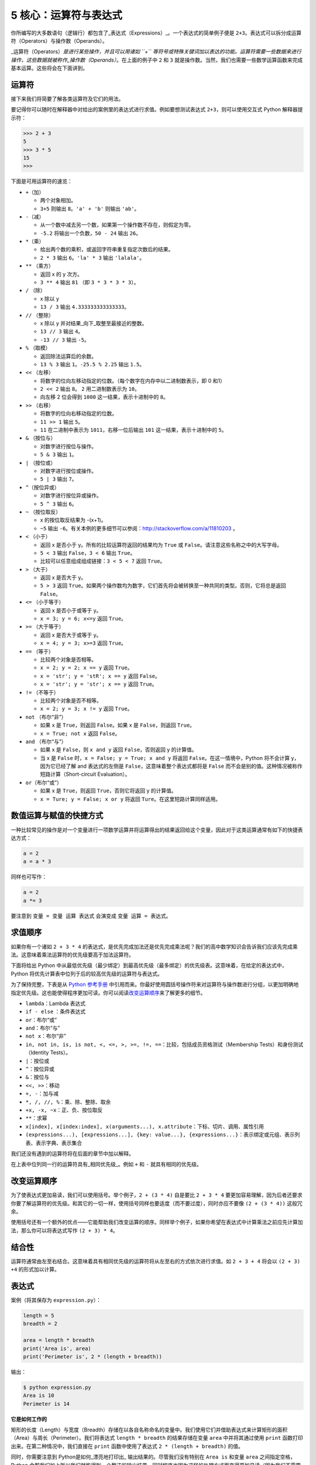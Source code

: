 5 核心：运算符与表达式
======================

你所编写的大多数语句（逻辑行）都包含了_表达式（Expressions）_。一个表达式的简单例子便是
``2+3``\ 。表达式可以拆分成运算符（Operators）与操作数（Operands）。

\_运算符（Operators）\ *是进行某些操作，并且可以用诸如 ``+``
等符号或特殊关键词加以表达的功能。运算符需要一些数据来进行操作，这些数据就被称作_操作数（Operands）*\ 。在上面的例子中
``2`` 和 ``3`` 就是操作数。当然，我们也需要一些数学运算函数来完成基本运算。这些将会在下面讲到。

运算符
------

接下来我们将简要了解各类运算符及它们的用法。

要记得你可以随时在解释器中对给出的案例里的表达式进行求值。例如要想测试表达式
``2+3``\ ，则可以使用交互式 Python 解释器提示符：

.. code:: python

   >>> 2 + 3
   5
   >>> 3 * 5
   15
   >>>

下面是可用运算符的速览：

-  ``+``\ （加）

   -  两个对象相加。
   -  ``3+5`` 则输出 ``8``\ 。\ ``'a' + 'b'`` 则输出 ``'ab'``\ 。

-  ``-``\ （减）

   -  从一个数中减去另一个数，如果第一个操作数不存在，则假定为零。
   -  ``-5.2`` 将输出一个负数，\ ``50 - 24`` 输出 ``26``\ 。

-  ``*``\ （乘）

   -  给出两个数的乘积，或返回字符串重复指定次数后的结果。
   -  ``2 * 3`` 输出 ``6``\ 。\ ``'la' * 3`` 输出 ``'lalala'``\ 。

-  ``**`` （乘方）

   -  返回 x 的 y 次方。
   -  ``3 ** 4`` 输出 ``81`` （即 ``3 * 3 * 3 * 3``\ ）。

-  ``/`` （除）

   -  x 除以 y
   -  ``13 / 3`` 输出 ``4.333333333333333``\ 。

-  ``//`` （整除）

   -  x 除以 y 并对结果_向下_取整至最接近的整数。
   -  ``13 // 3`` 输出 ``4``\ 。
   -  ``-13 // 3`` 输出 ``-5``\ 。

-  ``%`` （取模）

   -  返回除法运算后的余数。
   -  ``13 % 3`` 输出 ``1``\ 。\ ``-25.5 % 2.25`` 输出 ``1.5``\ 。

-  ``<<`` （左移）

   -  将数字的位向左移动指定的位数。（每个数字在内存中以二进制数表示，即
      0 和1）
   -  ``2 << 2`` 输出 ``8``\ 。 ``2`` 用二进制数表示为 ``10``\ 。
   -  向左移 2 位会得到 ``1000`` 这一结果，表示十进制中的 ``8``\ 。

-  ``>>`` （右移）

   -  将数字的位向右移动指定的位数。
   -  ``11 >> 1`` 输出 ``5``\ 。
   -  ``11`` 在二进制中表示为 ``1011``\ ，右移一位后输出 ``101``
      这一结果，表示十进制中的 ``5``\ 。

-  ``&`` （按位与）

   -  对数字进行按位与操作。
   -  ``5 & 3`` 输出 ``1``\ 。

-  ``|`` （按位或）

   -  对数字进行按位或操作。
   -  ``5 | 3`` 输出 ``7``\ 。

-  ``^``\ （按位异或）

   -  对数字进行按位异或操作。
   -  ``5 ^ 3`` 输出 ``6``\ 。

-  ``~`` （按位取反）

   -  x 的按位取反结果为 -(x+1)。
   -  ``~5`` 输出
      ``-6``\ 。有关本例的更多细节可以参阅：\ http://stackoverflow.com/a/11810203
      。

-  ``<`` （小于）

   -  返回 x 是否小于 y。所有的比较运算符返回的结果均为 ``True`` 或
      ``False``\ 。请注意这些名称之中的大写字母。
   -  ``5 < 3`` 输出 ``False``\ ，\ ``3 < 6`` 输出 ``True``\ 。
   -  比较可以任意组成组成链接：\ ``3 < 5 < 7`` 返回 ``True``\ 。

-  ``>`` （大于）

   -  返回 x 是否大于 y。
   -  ``5 > 3`` 返回
      ``True``\ 。如果两个操作数均为数字，它们首先将会被转换至一种共同的类型。否则，它将总是返回
      ``False``\ 。

-  ``<=`` （小于等于）

   -  返回 x 是否小于或等于 y。
   -  ``x = 3; y = 6; x<=y`` 返回 ``True``\ 。

-  ``>=`` （大于等于）

   -  返回 x 是否大于或等于 y。
   -  ``x = 4; y = 3; x>=3`` 返回 ``True``\ 。

-  ``==`` （等于）

   -  比较两个对象是否相等。
   -  ``x = 2; y = 2; x == y`` 返回 ``True``\ 。
   -  ``x = 'str'; y = 'stR'; x == y`` 返回 ``False``\ 。
   -  ``x = 'str'; y = 'str'; x == y`` 返回 ``True``\ 。

-  ``!=`` （不等于）

   -  比较两个对象是否不相等。
   -  ``x = 2; y = 3; x != y`` 返回 ``True``\ 。

-  ``not`` （布尔“非”）

   -  如果 x 是 ``True``\ ，则返回 ``False``\ 。如果 x 是
      ``False``\ ，则返回 ``True``\ 。
   -  ``x = True; not x`` 返回 ``False``\ 。

-  ``and`` （布尔“与”）

   -  如果 x 是 ``False``\ ，则 ``x and y`` 返回 ``False``\ ，否则返回 y
      的计算值。
   -  当 x 是 ``False`` 时，\ ``x = False; y = True; x and y`` 将返回
      ``False``\ 。在这一情境中，Python 将不会计算 y，因为它已经了解 and
      表达式的左侧是 ``False``\ ，这意味着整个表达式都将是 ``False``
      而不会是别的值。这种情况被称作短路计算（Short-circuit
      Evaluation）。

-  ``or``\ （布尔“或”）

   -  如果 x 是 ``True``\ ，则返回 ``True``\ ，否则它将返回 y 的计算值。
   -  ``x = Ture; y = False; x or y`` 将返回
      ``Ture``\ 。在这里短路计算同样适用。

数值运算与赋值的快捷方式
------------------------

一种比较常见的操作是对一个变量进行一项数学运算并将运算得出的结果返回给这个变量，因此对于这类运算通常有如下的快捷表达方式：

.. code:: python

   a = 2
   a = a * 3

同样也可写作：

.. code:: python

   a = 2
   a *= 3

要注意到 ``变量 = 变量 运算 表达式`` 会演变成 ``变量 运算 = 表达式``\ 。

求值顺序
--------

如果你有一个诸如 ``2 + 3 * 4``
的表达式，是优先完成加法还是优先完成乘法呢？我们的高中数学知识会告诉我们应该先完成乘法。这意味着乘法运算符的优先级要高于加法运算符。

下面将给出 Python
中从最低优先级（最少绑定）到最高优先级（最多绑定）的优先级表。这意味着，在给定的表达式中，Python
将优先计算表中位列于后的较高优先级的运算符与表达式。

为了保持完整，下表是从 `Python
参考手册 <http://docs.python.org/3/reference/expressions.html#operator-precedence>`__
中引用而来。你最好使用圆括号操作符来对运算符与操作数进行分组，以更加明确地指定优先级。这也能使得程序更加可读。你可以阅读\ `改变运算顺序 <05.operators_and_expressions.md#changing-order-of-evaluation>`__\ 来了解更多的细节。

-  ``lambda``\ ：Lambda 表达式
-  ``if - else`` ：条件表达式
-  ``or``\ ：布尔“或”
-  ``and``\ ：布尔“与”
-  ``not x``\ ：布尔“非”
-  ``in, not in, is, is not, <, <=, >, >=, !=, ==``\ ：比较，包括成员资格测试（Membership
   Tests）和身份测试（Identity Tests）。
-  ``|``\ ：按位或
-  ``^``\ ：按位异或
-  ``&``\ ：按位与
-  ``<<, >>``\ ：移动
-  ``+, -``\ ：加与减
-  ``*, /, //, %``\ ：乘、除、整除、取余
-  ``+x, -x, ~x``\ ：正、负、按位取反
-  ``**``\ ：求幂
-  ``x[index], x[index:index], x(arguments...), x.attribute``\ ：下标、切片、调用、属性引用
-  ``(expressions...), [expressions...], {key: value...}, {expressions...}``\ ：表示绑定或元组、表示列表、表示字典、表示集合

我们还没有遇到的运算符将在后面的章节中加以解释。

在上表中位列同一行的运算符具有_相同优先级_。例如 ``+`` 和 ``-``
就具有相同的优先级。

.. _changing-order-of-evaluation:

改变运算顺序
------------

为了使表达式更加易读，我们可以使用括号。举个例子，\ ``2 + (3 * 4)``
自是要比 ``2 + 3 * 4``
要更加容易理解，因为后者还要求你要了解运算符的优先级。和其它的一切一样，使用括号同样也要适度（而不要过度），同时亦应不要像
``(2 + (3 * 4))`` 这般冗余。

使用括号还有一个额外的优点——它能帮助我们改变运算的顺序。同样举个例子，如果你希望在表达式中计算乘法之前应先计算加法，那么你可以将表达式写作
``(2 + 3) * 4``\ 。

结合性
------

运算符通常由左至右结合。这意味着具有相同优先级的运算符将从左至右的方式依次进行求值。如
``2 + 3 + 4`` 将会以 ``(2 + 3) +4`` 的形式加以计算。

表达式
------

案例（将其保存为 ``expression.py``\ ）：

.. code:: python

   length = 5
   breadth = 2

   area = length * breadth
   print('Area is', area)
   print('Perimeter is', 2 * (length + breadth))

输出：

.. code:: text

   $ python expression.py
   Area is 10
   Perimeter is 14

**它是如何工作的**

矩形的长度（Length）与宽度（Breadth）存储在以各自名称命名的变量中。我们使用它们并借助表达式来计算矩形的面积（Area）与周长（Perimeter）。我们将表达式
``length * breadth`` 的结果存储在变量 ``area`` 中并将其通过使用
``print`` 函数打印出来。在第二种情况中，我们直接在 ``print``
函数中使用了表达式 ``2 * (length + breadth)`` 的值。

同时，你需要注意到 Python是如何_漂亮地打印出\_
输出结果的。尽管我们没有特别在 ``Area is`` 和变量 ``area``
之间指定空格，Python
会帮我们加上所以我们就能得到一个整洁的输出结果，同时程序也因为这样的处理方式而变得更加易读（因为我们不需要在用以输出的字符串中考虑空格问题）。这便是一个
Python 是如何让程序员的生活变得更加便捷美好的范例。

数学运算函数
-----------

除此之外，我们还需要一些常用的数学计算函数来完成基本的数值计算。它们包括：

abs(x)       求绝对值

operator.eq（x,y）    比较x与y，如果x<y返回-1,如果x== y返回 0,如果 x>y返回 1。使用前需要在开头加上import operator

pow(x, y)    x的y次方

complex(x,y)  生成复数类型 x+yj

eval()  表达式求值,例如 >>> x = 1; eval('x+1')

hex(x)    将整数x转换为十六进制数

oct(x)    将整数x转换为八进制数


总结
----

我们已经了解了如何使用运算符、操作数与表达式——这些是我们构建任何程序的基础。接下来，我们将学习如何在程序中运用这些语句。
